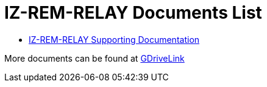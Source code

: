 = IZ-REM-RELAY Documents List

* https://drive.google.com/drive/folders/1atAzCjWJXY_Rb5tfuAR_YCk7fOe5k8Re?usp=share_link[IZ-REM-RELAY Supporting Documentation, window=_blank]

More documents can be found at https://drive.google.com/drive/folders/1P8z-92LDzQviEjdxEcgTuS3W5WuUh0ae?usp=share_link[GDriveLink]


